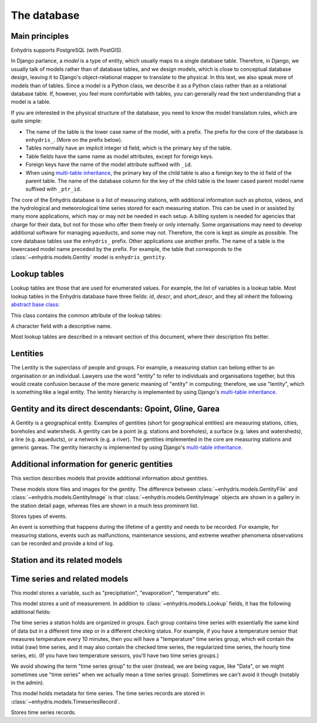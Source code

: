 .. _database:

The database
============

Main principles
---------------

Enhydris supports PostgreSQL (with PostGIS).

In Django parlance, a *model* is a type of entity, which usually maps to
a single database table. Therefore, in Django, we usually talk of models
rather than of database tables, and we design models, which is close to
conceptual database design, leaving it to Django's object-relational
mapper to translate to the physical. In this text, we also speak more of
models than of tables. Since a model is a Python class, we describe it
as a Python class rather than as a relational database table. If,
however, you feel more comfortable with tables, you can generally read
the text understanding that a model is a table.

If you are interested in the physical structure of the database, you
need to know the model translation rules, which are quite simple:

* The name of the table is the lower case name of the model, with a
  prefix. The prefix for the core of the database is ``enhydris_``.
  (More on the prefix below).
* Tables normally have an implicit integer id field, which is the
  primary key of the table.
* Table fields have the same name as model attributes, except for
  foreign keys.
* Foreign keys have the name of the model attribute suffixed with
  ``_id``.
* When using `multi-table inheritance`_, the primary key of the child
  table is also a foreign key to the id field of the parent table. The
  name of the database column for the key of the child table is the
  lower cased parent model name suffixed with ``_ptr_id``.

The core of the Enhydris database is a list of measuring stations, with
additional information such as photos, videos, and the hydrological and
meteorological time series stored for each measuring station. This can
be used in or assisted by many more applications, which may or may not
be needed in each setup. A billing system is needed for agencies that
charge for their data, but not for those who offer them freely or only
internally. Some organisations may need to develop additional software
for managing aqueducts, and some may not. Therefore, the core is kept as
simple as possible. The core database tables use the ``enhydris_``
prefix.  Other applications use another prefix.  The name of a table is
the lowercased model name preceded by the prefix.  For example, the
table that corresponds to the :class:`~enhydris.models.Gentity` model is
``enhydris_gentity``.

Lookup tables
-------------

Lookup tables are those that are used for enumerated values. For
example, the list of variables is a lookup table. Most lookup tables
in the Enhydris database have three fields: *id*, *descr*, and
*short_descr*, and they all inherit the following `abstract base
class`_:

.. class:: enhydris.models.Lookup

   This class contains the common attribute of the lookup tables:

   .. attribute:: descr

   A character field with a descriptive name.

Most lookup tables are described in a relevant section of this
document, where their description fits better.

Lentities
---------

The Lentity is the superclass of people and groups. For example, a
measuring station can belong either to an organisation or an
individual. Lawyers use the word "entity" to refer to individuals and
organisations together, but this would create confusion because of the
more generic meaning of "entity" in computing; therefore, we use
"lentity", which is something like a legal entity. The lentity
hierarchy is implemented by using Django's `multi-table inheritance`_.

.. class:: enhydris.models.Lentity

   .. attribute:: remarks

      A text field of unlimited length.

.. class:: enhydris.models.Person

   .. attribute:: last_name
                  first_name
                  middle_names
                  initials

      The above four are all character fields. The :attr:`initials`
      contain the initials without the last name. For example, for
      Antonis Michael Christofides, :attr:`initials` would contain the
      value "A. M.".

.. class:: enhydris.models.Organization

   .. attribute:: enhydris.models.Organization.name
                  enhydris.models.Organization.acronym

      :attr:`~enhydris.models.Organization.name` and
      :attr:`~enhydris.models.Organization.acronym` are both character
      fields.

Gentity and its direct descendants: Gpoint, Gline, Garea
--------------------------------------------------------

A Gentity is a geographical entity. Examples of gentities (short for
geographical entities) are measuring stations, cities, boreholes and
watersheds. A gentity can be a point (e.g. stations and boreholes), a
surface (e.g. lakes and watersheds), a line (e.g. aqueducts), or a
network (e.g. a river). The gentities implemented in the core are
measuring stations and generic gareas. The gentity hierarchy is
implemented by using Django's `multi-table inheritance`_.

.. class:: enhydris.models.Gentity

   .. attribute:: enhydris.models.Gentity.name

      A field with the name of the gentity, such as the name of a
      measuring station. Up to 200 characters.

   .. attribute:: enhydris.models.Gentity.code

      An optional field with a code for the gentity. Up to 50
      characters. It can be useful for entities that have a code, e.g.
      watersheds are codified by the EU, and the watershed of Nestos
      River has code EL07.

   .. attribute:: enhydris.models.Gentity.remarks

      A field with general remarks about the gentity. Unlimited length.

   .. attribute:: enhydris.models.Gentity.geom

      This is a GeoDjango GeometryField_ that stores the geometry of the
      gentity.

      .. _geometryfield: https://docs.djangoproject.com/en/2.1/ref/contrib/gis/model-api/#geometryfield

   .. attribute:: enhydris.models.Gentity.display_timezone

      Timestamps of time series records are stored in UTC. This
      attribute specifies the time zone to which timestamps are
      converted before displaying or downloading time series. It is a
      string holding a key from the Olson time zone list. Currently only
      time zones starting with ``Etc/GMT`` are supported.

      Although the storage format of the time zone is ``Etc/GMT[±XX]``,
      it is displayed differently on the admin (and elsewhere).
      ``Etc/GMT`` is displayed as ``UTC``; ``Etc/GMT-2`` (2 hours
      **east** of UTC) is displayed as ``UTC+0200``; and so on.

.. class:: enhydris.models.Gpoint(Gentity)

   .. attribute:: enhydris.models.Gpoint.original_srid

      Specifies the reference system in which the user originally
      entered the co-ordinates of the point.  Valid *srid*'s are
      registered at http://www.epsg-registry.org/.  See also
      https://medium.com/@aptiko/introduction-to-geographical-co-ordinate-systems-4e143c5b21bc.

   .. attribute:: enhydris.models.Gpoint.altitude

      The altitude in metres above mean sea level.

.. class:: enhydris.models.Garea(Gentity)

   .. attribute:: enhydris.models.Garea.category

      A Garea belongs to a category, such as "water basin" or "country".
      Foreign key to ``GareaCategory``.

Additional information for generic gentities
--------------------------------------------

This section describes models that provide additional information
about gentities.

.. class:: enhydris.models.GentityFile
           enhydris.models.GentityImage

   These models store files and images for the gentity. The difference
   between :class:`~enhydris.models.GentityFile` and
   :class:`~enhydris.models.GentityImage` is that
   :class:`~enhydris.models.GentityImage` objects are shown in a gallery
   in the station detail page, whereas files are shown in a much less
   prominent list.

   .. attribute:: descr

      A short description or legend of the file/image.

   .. attribute:: remarks

      Remarks of unlimited length.

   .. attribute:: date

      For photos, it should be the date the photo was taken. For other
      kinds of files, it can be any kind of date.

   .. attribute:: content

      The actual content of the file; a Django FileField_ (for
      :class:`~enhydris.models.GentityImage`) or ImageField_ (for
      :class:`~enhydris.models.GentityFile`).

   .. attribute:: featured

      This attribute exists for :class:`~enhydris.models.GentityImage`
      only. In the station detail page, one of the images (the
      "featured" image) is shown in large size (the rest are shown as a
      thumbnail gallery).  This attribute indicates the featured image.
      If there are more than one featured images (or if there is none),
      images are sorted by :attr:`descr`, and the first one is featured.

.. class:: enhydris.models.EventType(Lookup)

   Stores types of events.

.. class:: enhydris.models.GentityEvent

   An event is something that happens during the lifetime of a gentity
   and needs to be recorded. For example, for measuring stations, events
   such as malfunctions, maintenance sessions, and extreme weather
   phenomena observations can be recorded and provide a kind of log.

   .. attribute:: enhydris.models.GentityEvent.gentity

      The :class:`~enhydris.models.Gentity` to which the event refers.

   .. attribute:: enhydris.models.GentityEvent.date

      The date of the event.

   .. attribute:: enhydris.models.GentityEvent.type

      The :class:`~enhydris.models.EventType`.

   .. attribute:: enhydris.models.GentityEvent.user

      The username of the user who entered the event to the database.

   .. attribute:: enhydris.models.GentityEvent.report

      A report about the event; a text field of unlimited length.

.. _station:

Station and its related models
------------------------------

.. class:: enhydris.models.Station(Gpoint)

   .. attribute:: enhydris.models.Station.owner

      The :class:`~enhydris.models.Lentity` that owns the station.

   .. attribute:: enhydris.models.Station.start_date
                  enhydris.models.Station.end_date

      An optional pair of dates indicating was installed and abolished.

   .. attribute:: enhydris.models.Station.overseer

      The overseers is the person responsible for the meteorological
      station in the past. In the case of manual (not automatic)
      stations, this means the weather observers.  This is a simple text
      field.

Time series and related models
------------------------------

.. class:: enhydris.models.Variable(Lookup)

   This model stores a variable, such as "precipitation",
   "evaporation", "temperature" etc.

.. class:: enhydris.models.UnitOfMeasurement(Lookup)

   This model stores a unit of measurement. In addition to
   :class:`~enhydris.models.Lookup` fields, it has the following
   additional fields:

   .. attribute:: enhydris.models.UnitOfMeasurement.symbol

      The symbol used for the unit, in UTF-8 plain text.

   .. attribute:: enhydris.models.UnitOfMeasurement.variables

      A many-to-many relationship to :class:`~enhydris.models.Variable`.

.. class:: enhydris.models.TimeseriesGroup

   The time series a station holds are organized in groups. Each group
   contains time series with essentially the same kind of data but in a
   different time step or in a different checking status. For example,
   if you have a temperature sensor that measures temperature every 10
   minutes, then you will have a "temperature" time series group, which
   will contain the initial (raw) time series, and it may also contain
   the checked time series, the regularized time series, the hourly time
   series, etc. (If you have two temperature sensors, you'll have two
   time series groups.)

   We avoid showing the term "time series group" to the user (instead,
   we are being vague, like "Data", or we might sometimes use
   "time series" when we actually mean a time series group). Sometimes
   we can't avoid it though (notably in the admin).

   .. attribute:: enhydris.models.TimeseriesGroup.gentity

      The :class:`~enhydris.models.Gentity` to which the time series
      group refers.

   .. attribute:: enhydris.models.TimeseriesGroup.variable

      The :class:`~enhydris.models.Variable`.

   .. attribute:: enhydris.models.TimeseriesGroup.unit_of_measurement

      The :class:`~enhydris.models.UnitOfMeasurement`.

   .. attribute:: enhydris.models.TimeseriesGroup.name

      A descriptive name for the time series group. If this is blank,
      the name of the variable is used (e.g. "Temperature"), which is
      appropriate in most cases. However, if there are two time series
      groups with the same variable (such as when you have two
      temperature sensors), the user would want to specify a name for
      the time series group.

   .. attribute:: enhydris.models.TimeseriesGroup.precision

      An integer specifying the precision of the values of the time
      series, in number of decimal digits. It can be negative; for
      example, a precision of -2 indicates that the values are accurate
      to the hundred, ex. 100, 200 etc.

   .. attribute:: enhydris.models.TimeseriesGroup.remarks

      A text field of unlimited length.

   .. attribute:: enhydris.models.TimeseriesGroup.hidden

      A boolean field to control the visibility of the time series group
      in related pages.

   .. method:: enhydris.models.TimeseriesGroup.get_name()

      The time series group name; if
      :attr:`~enhydris.models.TimeseriesGroup.name` is empty, it is the
      variable name, otherwise it is
      :attr:`~enhydris.models.TimeseriesGroup.name`.

   .. attribute:: enhydris.models.TimeseriesGroup.default_timeseries

      This property returns the regularized time series of the group, and if
      that does not exist, the checked time series, and if that does not exist,
      the initial time series, and if that does not exist, ``None``.

   .. attribute:: enhydris.models.TimeseriesGroup.start_date
                  enhydris.models.TimeseriesGroup.end_date

      These read-only properties are the start and end date of the
      default time series (see
      :attr:`~enhydris.models.TimeseriesGroup.default_timeseries`).

.. class:: enhydris.models.Timeseries

   This model holds metadata for time series. The time series records
   are stored in :class:`~enhydris.models.TimeseriesRecord`.

   .. attribute:: enhydris.models.Timeseries.timeseries_group

      The :class:`~enhydris.models.TimeseriesGroup` to which the time
      series belongs.

   .. attribute:: enhydris.models.Timeseries.type

      An integer field with numbers that symbolize the time series type:
      initial or checked or regularized or aggregated.

   .. attribute:: enhydris.models.Timeseries.time_step

      The :attr:`~enhydris.models.Timeseries.time_step` is a string.
      Some time series are completely irregular; in that case,
      :attr:`~enhydris.models.Timeseries.time_step` is empty. Otherwise,
      it contains an appropriate time step as a `pandas "frequency"
      string`_, e.g.  "10min", "H", "M", "Y".

      .. _pandas "frequency" string: https://pandas.pydata.org/pandas-docs/stable/user_guide/timeseries.html#dateoffset-objects

   .. method:: enhydris.models.Timeseries.get_data(start_date=None, end_date=None, timezone=None)

      Return the data of the time series in a HTimeseries_ object. If
      *start_date* or *end_date* are specified, only this part of the
      data is returned.

      The timestamps are converted to the specified timezone.  If
      unspecified, :attr:`~enhydris.models.Gentity.display_timezone` is
      used.

   .. method:: enhydris.models.Timeseries.set_data(data, default_timezone=None)

      Replace all of the time series with *data*, which must be one of
      the following:

       * A Pandas DataFrame
       * A HTimeseries_ object
       * A filelike object containing time series data in `text format`_
         or `file format`_.

       *default_timezone* is a string from the Olson time zone database. It
       specifies the time zone of the timestamps. If it is const:`None`, then
       *data* must specify a time zone; either it must be a HTimeseries_
       object or it must be a filelike object with time series data in
       `file format`_ containing a ``timezone`` header.

       If *default_timezone* is specified and *data* also specifies the time
       zone in one of these ways, *default_timezone* is ignored.

   .. method:: enhydris.models.Timeseries.append_data(data, default_timezone=None)

      Same as :meth:`~enhydris.models.Timeseries.set_data`, except that
      the data is appended to the already existing data. Raises
      ``ValueError`` if the new data is not more recent than the old
      data.

   .. method:: enhydris.models.Timeseries.get_last_record_as_string(timezone=None)

      Return the last record of the data file in CSV format, or an empty
      string if the time series contains no records. If ``timezone`` is
      specified, the date in the file is in that time zone, otherwise in the
      :attr:`enhydris.models.Station.default_timezone`.

.. class:: enhydris.models.TimeseriesRecord

   Stores time series records.

   .. attribute:: timeseries
      :type: ForeignKey

      A foreign key to :class:`~enhydris.models.Timeseries`.

   .. attribute:: timestamp
      :type: DateTimeField

      The time stamp of the record.

   .. attribute:: value
      :type: FloatField

      The value of the record.

   .. attribute:: flags
      :type: CharField

      Flags for the record.

   .. method:: bulk_insert(timeseries: object, htimeseries: object) -> int
      :classmethod:

      Inserts all records of ``htimeseries`` (a HTimeseries_ object) in
      :class:`~enhydris.models.TimeseriesRecord`. ``timeseries`` is the
      :class:`~enhydris.models.Timeseries` to which these records refer.

      Returns the number of records inserted (which should be the same
      as the number of records in of ``htimeseries``).

.. _htimeseries: https://github.com/openmeteo/htimeseries
.. _text format: https://github.com/openmeteo/htimeseries#text-format
.. _file format: https://github.com/openmeteo/htimeseries#file-format
.. _multi-table inheritance: http://docs.djangoproject.com/en/dev/topics/db/models/#id6
.. _abstract base class: http://docs.djangoproject.com/en/dev/topics/db/models/#id5
.. _filefield: http://docs.djangoproject.com/en/dev/ref/models/fields/#filefield
.. _imagefield: http://docs.djangoproject.com/en/dev/ref/models/fields/#imagefield
